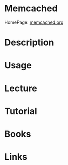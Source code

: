 #+TAGS:


* Memcached
HomePage: [[https://memcached.org/][memcached.org]]
* Description
* Usage
* Lecture
* Tutorial
* Books
* Links
